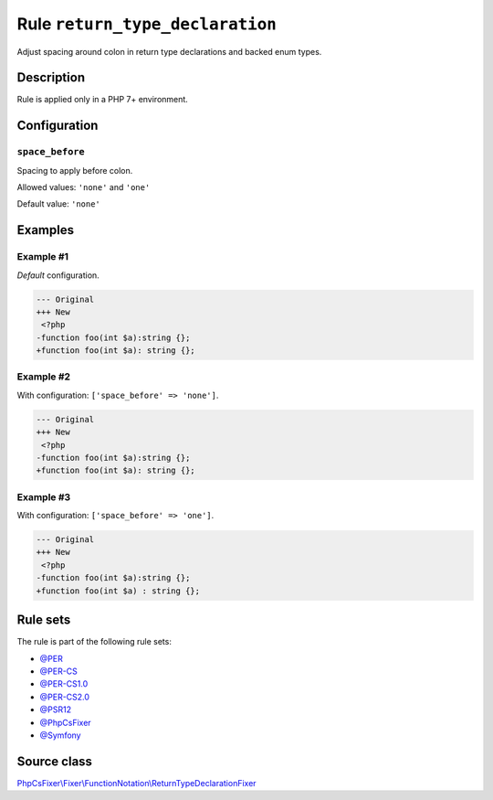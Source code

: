 ================================
Rule ``return_type_declaration``
================================

Adjust spacing around colon in return type declarations and backed enum types.

Description
-----------

Rule is applied only in a PHP 7+ environment.

Configuration
-------------

``space_before``
~~~~~~~~~~~~~~~~

Spacing to apply before colon.

Allowed values: ``'none'`` and ``'one'``

Default value: ``'none'``

Examples
--------

Example #1
~~~~~~~~~~

*Default* configuration.

.. code-block:: diff

   --- Original
   +++ New
    <?php
   -function foo(int $a):string {};
   +function foo(int $a): string {};

Example #2
~~~~~~~~~~

With configuration: ``['space_before' => 'none']``.

.. code-block:: diff

   --- Original
   +++ New
    <?php
   -function foo(int $a):string {};
   +function foo(int $a): string {};

Example #3
~~~~~~~~~~

With configuration: ``['space_before' => 'one']``.

.. code-block:: diff

   --- Original
   +++ New
    <?php
   -function foo(int $a):string {};
   +function foo(int $a) : string {};

Rule sets
---------

The rule is part of the following rule sets:

- `@PER <./../../ruleSets/PER.rst>`_
- `@PER-CS <./../../ruleSets/PER-CS.rst>`_
- `@PER-CS1.0 <./../../ruleSets/PER-CS1.0.rst>`_
- `@PER-CS2.0 <./../../ruleSets/PER-CS2.0.rst>`_
- `@PSR12 <./../../ruleSets/PSR12.rst>`_
- `@PhpCsFixer <./../../ruleSets/PhpCsFixer.rst>`_
- `@Symfony <./../../ruleSets/Symfony.rst>`_

Source class
------------

`PhpCsFixer\\Fixer\\FunctionNotation\\ReturnTypeDeclarationFixer <./../src/Fixer/FunctionNotation/ReturnTypeDeclarationFixer.php>`_
